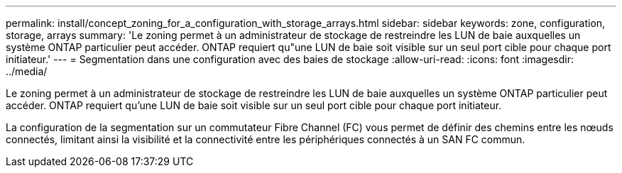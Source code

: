 ---
permalink: install/concept_zoning_for_a_configuration_with_storage_arrays.html 
sidebar: sidebar 
keywords: zone, configuration, storage, arrays 
summary: 'Le zoning permet à un administrateur de stockage de restreindre les LUN de baie auxquelles un système ONTAP particulier peut accéder. ONTAP requiert qu"une LUN de baie soit visible sur un seul port cible pour chaque port initiateur.' 
---
= Segmentation dans une configuration avec des baies de stockage
:allow-uri-read: 
:icons: font
:imagesdir: ../media/


[role="lead"]
Le zoning permet à un administrateur de stockage de restreindre les LUN de baie auxquelles un système ONTAP particulier peut accéder. ONTAP requiert qu'une LUN de baie soit visible sur un seul port cible pour chaque port initiateur.

La configuration de la segmentation sur un commutateur Fibre Channel (FC) vous permet de définir des chemins entre les nœuds connectés, limitant ainsi la visibilité et la connectivité entre les périphériques connectés à un SAN FC commun.
